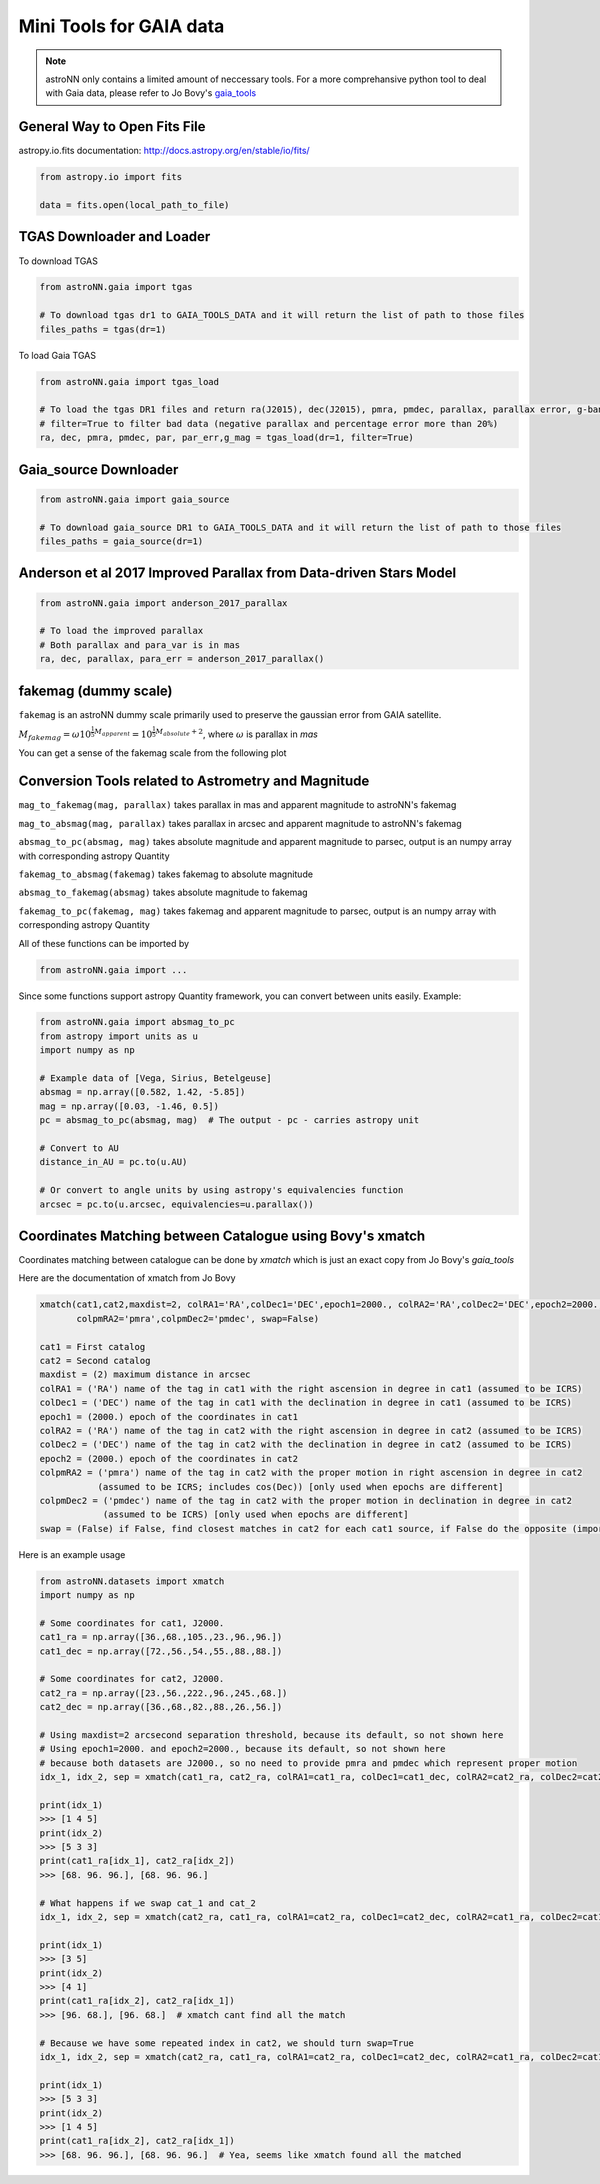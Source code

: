 
Mini Tools for GAIA data
===========================

.. note:: astroNN only contains a limited amount of neccessary tools. For a more comprehansive python tool to deal with Gaia data, please refer to Jo Bovy's `gaia_tools`_


.. _gaia_tools: https://github.com/jobovy/gaia_tools


General Way to Open Fits File
--------------------------------

astropy.io.fits documentation: http://docs.astropy.org/en/stable/io/fits/

.. code-block:: python

   from astropy.io import fits

   data = fits.open(local_path_to_file)

TGAS Downloader and Loader
----------------------------

To download TGAS

.. code-block:: python

    from astroNN.gaia import tgas

    # To download tgas dr1 to GAIA_TOOLS_DATA and it will return the list of path to those files
    files_paths = tgas(dr=1)

To load Gaia TGAS

.. code-block:: python

    from astroNN.gaia import tgas_load

    # To load the tgas DR1 files and return ra(J2015), dec(J2015), pmra, pmdec, parallax, parallax error, g-band mag
    # filter=True to filter bad data (negative parallax and percentage error more than 20%)
    ra, dec, pmra, pmdec, par, par_err,g_mag = tgas_load(dr=1, filter=True)


Gaia_source Downloader
-----------------------------------

.. code-block:: python

    from astroNN.gaia import gaia_source

    # To download gaia_source DR1 to GAIA_TOOLS_DATA and it will return the list of path to those files
    files_paths = gaia_source(dr=1)

Anderson et al 2017 Improved Parallax from Data-driven Stars Model
-------------------------------------------------------------------------

.. code-block:: python

    from astroNN.gaia import anderson_2017_parallax

    # To load the improved parallax
    # Both parallax and para_var is in mas
    ra, dec, parallax, para_err = anderson_2017_parallax()

fakemag (dummy scale)
-------------------------------

``fakemag`` is an astroNN dummy scale primarily used to preserve the gaussian error from GAIA satellite.

:math:`M_{fakemag} = \omega 10^{\frac{1}{5}M_{apparent}} = 10^{\frac{1}{5}M_{absolute}+2}`, where
:math:`\omega` is parallax in `mas`

You can get a sense of the fakemag scale from the following plot

.. image:: fakemag_scale.png

Conversion Tools related to Astrometry and Magnitude
-----------------------------------------------------

``mag_to_fakemag(mag, parallax)`` takes parallax in mas and apparent magnitude to astroNN's fakemag

``mag_to_absmag(mag, parallax)`` takes parallax in arcsec and apparent magnitude to astroNN's fakemag

``absmag_to_pc(absmag, mag)`` takes absolute magnitude and apparent magnitude to parsec, output is an numpy array with corresponding astropy Quantity

``fakemag_to_absmag(fakemag)``  takes fakemag to absolute magnitude

``absmag_to_fakemag(absmag)``  takes absolute magnitude to fakemag

``fakemag_to_pc(fakemag, mag)``  takes fakemag and apparent magnitude to parsec, output is an numpy array with corresponding astropy Quantity

All of these functions can be imported by

.. code-block:: python

    from astroNN.gaia import ...

Since some functions support astropy Quantity framework, you can convert between units easily. Example:

.. code-block:: python

    from astroNN.gaia import absmag_to_pc
    from astropy import units as u
    import numpy as np

    # Example data of [Vega, Sirius, Betelgeuse]
    absmag = np.array([0.582, 1.42, -5.85])
    mag = np.array([0.03, -1.46, 0.5])
    pc = absmag_to_pc(absmag, mag)  # The output - pc - carries astropy unit

    # Convert to AU
    distance_in_AU = pc.to(u.AU)

    # Or convert to angle units by using astropy's equivalencies function
    arcsec = pc.to(u.arcsec, equivalencies=u.parallax())

Coordinates Matching between Catalogue using Bovy's xmatch
-------------------------------------------------------------

Coordinates matching between catalogue can be done by `xmatch` which is just an exact copy from Jo Bovy's `gaia_tools`

Here are the documentation of xmatch from Jo Bovy

.. code-block:: python

    xmatch(cat1,cat2,maxdist=2, colRA1='RA',colDec1='DEC',epoch1=2000., colRA2='RA',colDec2='DEC',epoch2=2000.,
           colpmRA2='pmra',colpmDec2='pmdec', swap=False)

    cat1 = First catalog
    cat2 = Second catalog
    maxdist = (2) maximum distance in arcsec
    colRA1 = ('RA') name of the tag in cat1 with the right ascension in degree in cat1 (assumed to be ICRS)
    colDec1 = ('DEC') name of the tag in cat1 with the declination in degree in cat1 (assumed to be ICRS)
    epoch1 = (2000.) epoch of the coordinates in cat1
    colRA2 = ('RA') name of the tag in cat2 with the right ascension in degree in cat2 (assumed to be ICRS)
    colDec2 = ('DEC') name of the tag in cat2 with the declination in degree in cat2 (assumed to be ICRS)
    epoch2 = (2000.) epoch of the coordinates in cat2
    colpmRA2 = ('pmra') name of the tag in cat2 with the proper motion in right ascension in degree in cat2
               (assumed to be ICRS; includes cos(Dec)) [only used when epochs are different]
    colpmDec2 = ('pmdec') name of the tag in cat2 with the proper motion in declination in degree in cat2
                (assumed to be ICRS) [only used when epochs are different]
    swap = (False) if False, find closest matches in cat2 for each cat1 source, if False do the opposite (important when one of the catalogs

Here is an example usage

.. code-block:: python

    from astroNN.datasets import xmatch
    import numpy as np

    # Some coordinates for cat1, J2000.
    cat1_ra = np.array([36.,68.,105.,23.,96.,96.])
    cat1_dec = np.array([72.,56.,54.,55.,88.,88.])

    # Some coordinates for cat2, J2000.
    cat2_ra = np.array([23.,56.,222.,96.,245.,68.])
    cat2_dec = np.array([36.,68.,82.,88.,26.,56.])

    # Using maxdist=2 arcsecond separation threshold, because its default, so not shown here
    # Using epoch1=2000. and epoch2=2000., because its default, so not shown here
    # because both datasets are J2000., so no need to provide pmra and pmdec which represent proper motion
    idx_1, idx_2, sep = xmatch(cat1_ra, cat2_ra, colRA1=cat1_ra, colDec1=cat1_dec, colRA2=cat2_ra, colDec2=cat2_dec, swap=False)

    print(idx_1)
    >>> [1 4 5]
    print(idx_2)
    >>> [5 3 3]
    print(cat1_ra[idx_1], cat2_ra[idx_2])
    >>> [68. 96. 96.], [68. 96. 96.]

    # What happens if we swap cat_1 and cat_2
    idx_1, idx_2, sep = xmatch(cat2_ra, cat1_ra, colRA1=cat2_ra, colDec1=cat2_dec, colRA2=cat1_ra, colDec2=cat1_dec, swap=False)

    print(idx_1)
    >>> [3 5]
    print(idx_2)
    >>> [4 1]
    print(cat1_ra[idx_2], cat2_ra[idx_1])
    >>> [96. 68.], [96. 68.]  # xmatch cant find all the match

    # Because we have some repeated index in cat2, we should turn swap=True
    idx_1, idx_2, sep = xmatch(cat2_ra, cat1_ra, colRA1=cat2_ra, colDec1=cat2_dec, colRA2=cat1_ra, colDec2=cat1_dec, swap=True)

    print(idx_1)
    >>> [5 3 3]
    print(idx_2)
    >>> [1 4 5]
    print(cat1_ra[idx_2], cat2_ra[idx_1])
    >>> [68. 96. 96.], [68. 96. 96.]  # Yea, seems like xmatch found all the matched
